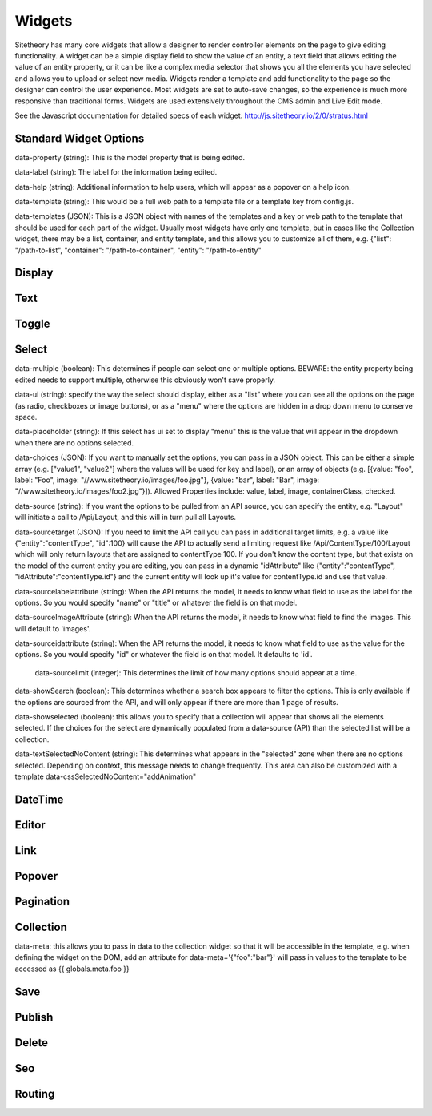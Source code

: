 #######
Widgets
#######

Sitetheory has many core widgets that allow a designer to render controller elements on the page to give editing functionality. A widget can be a simple display field to show the value of an entity, a text field that allows editing the value of an entity property, or it can be like a complex media selector that shows you all the elements you have selected and allows you to upload or select new media. Widgets render a template and add functionality to the page so the designer can control the user experience. Most widgets are set to auto-save changes, so the experience is much more responsive than traditional forms. Widgets are used extensively throughout the CMS admin and Live Edit mode.

See the Javascript documentation for detailed specs of each widget.
http://js.sitetheory.io/2/0/stratus.html


***********************
Standard Widget Options
***********************

data-property (string): This is the model property that is being edited.

data-label (string): The label for the information being edited.

data-help (string): Additional information to help users, which will appear as a popover on a help icon.

data-template (string): This would be a full web path to a template file or a template key from config.js.

data-templates (JSON): This is a JSON object with names of the templates and a key or web path to the template that should be used for each part of the widget. Usually most widgets have only one template, but in cases like the Collection widget, there may be a list, container, and entity template, and this allows you to customize all of them, e.g. {"list": "/path-to-list", "container": "/path-to-container", "entity": "/path-to-entity"


.. _overview-display:

*******
Display
*******

.. _overview-text:

****
Text
****


.. _overview-toggle:

******
Toggle
******


.. _overview-select:

******
Select
******



data-multiple (boolean): This determines if people can select one or multiple options. BEWARE: the entity property being edited needs to support multiple, otherwise this obviously won't save properly.

data-ui (string): specify the way the select should display, either as a "list" where you can see all the options on the page (as radio, checkboxes or image buttons), or as a "menu" where the options are hidden in a drop down menu to conserve space.

data-placeholder (string): If this select has ui set to display "menu" this is the value that will appear in the dropdown when there are no options selected.

data-choices (JSON): If you want to manually set the options, you can pass in a JSON object. This can be either a simple array (e.g. ["value1", "value2"] where the values will be used for key and label), or an array of objects (e.g. [{value: "foo", label: "Foo", image: "//www.sitetheory.io/images/foo.jpg"}, {value: "bar", label: "Bar", image: "//www.sitetheory.io/images/foo2.jpg"}]). Allowed Properties include: value, label, image, containerClass, checked.

data-source (string): If you want the options to be pulled from an API source, you can specify the entity, e.g. "Layout" will initiate a call to /Api/Layout, and this will in turn pull all Layouts.

data-sourcetarget (JSON): If you need to limit the API call you can pass in additional target limits, e.g. a value like {"entity":"contentType", "id":100} will cause the API to actually send a limiting request like /Api/ContentType/100/Layout which will only return layouts that are assigned to contentType 100. If you don't know the content type, but that exists on the model of the current entity you are editing, you can pass in a dynamic "idAttribute" like {"entity":"contentType", "idAttribute":"contentType.id"} and the current entity will look up it's value for contentType.id and use that value.

data-sourcelabelattribute (string): When the API returns the model, it needs to know what field to use as the label for the options. So you would specify "name" or "title" or whatever the field is on that model.


data-sourceImageAttribute (string): When the API returns the model, it needs to know what field to find the images. This will default to 'images'.

data-sourceidattribute (string): When the API returns the model, it needs to know what field to use as the value for the options. So you would specify "id" or whatever the field is on that model. It defaults to 'id'.

 data-sourcelimit (integer): This determines the limit of how many options should appear at a time.

data-showSearch (boolean): This determines whether a search box appears to filter the options. This is only available if the options are sourced from the API, and will only appear if there are more than 1 page of results.

data-showselected (boolean): this allows you to specify that a collection will appear that shows all the elements selected. If the choices for the select are dynamically populated from a data-source (API) than the selected list will be a collection.

data-textSelectedNoContent (string): This determines what appears in the "selected" zone when there are no options selected. Depending on context, this message needs to change frequently. This area can also be customized with a template
data-cssSelectedNoContent="addAnimation"







.. _overview-datetime:

********
DateTime
********


.. _overview-editor:

******
Editor
******



.. _overview-link:

****
Link
****



.. _overview-popover:

*******
Popover
*******



.. _overview-pagination:

**********
Pagination
**********



.. _overview-collection:

**********
Collection
**********

data-meta: this allows you to pass in data to the collection widget so that it will be accessible in the template, e.g. when defining the widget on the DOM, add an attribute for data-meta='{"foo":"bar"}' will pass in values to the template to be accessed as {{ globals.meta.foo }}


.. _overview-save:

****
Save
****



.. _overview-publish:

*******
Publish
*******



.. _overview-delete:

******
Delete
******



.. _overview-seo:

***
Seo
***


.. _overview-routing:

*******
Routing
*******